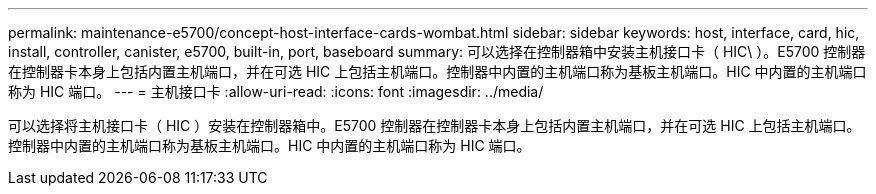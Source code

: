 ---
permalink: maintenance-e5700/concept-host-interface-cards-wombat.html 
sidebar: sidebar 
keywords: host, interface, card, hic, install, controller, canister, e5700, built-in, port, baseboard 
summary: 可以选择在控制器箱中安装主机接口卡（ HIC\ ）。E5700 控制器在控制器卡本身上包括内置主机端口，并在可选 HIC 上包括主机端口。控制器中内置的主机端口称为基板主机端口。HIC 中内置的主机端口称为 HIC 端口。 
---
= 主机接口卡
:allow-uri-read: 
:icons: font
:imagesdir: ../media/


[role="lead"]
可以选择将主机接口卡（ HIC ）安装在控制器箱中。E5700 控制器在控制器卡本身上包括内置主机端口，并在可选 HIC 上包括主机端口。控制器中内置的主机端口称为基板主机端口。HIC 中内置的主机端口称为 HIC 端口。
